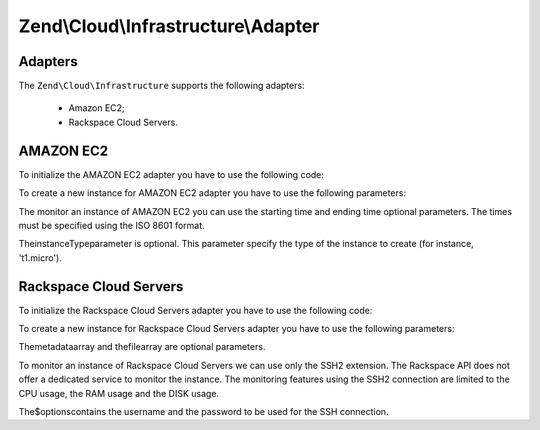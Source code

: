 
Zend\\Cloud\\Infrastructure\\Adapter
====================================

.. _zend.cloud.infrastructure.adapter.intro:

Adapters
--------

The ``Zend\Cloud\Infrastructure`` supports the following adapters:

    - Amazon EC2;
    - Rackspace Cloud Servers.


.. _zend.cloud.infrastructure.adapter.ec2:

AMAZON EC2
----------

To initialize the AMAZON EC2 adapter you have to use the following code:

.. code-block:: php
    :linenos:
    
    use Zend\Cloud\Infrastructure\Adapter\Ec2 as Ec2Adapter,
        Zend\Cloud\Infrastructure\Factory as FactoryInfrastructure;
    
    $key    = 'key';
    $secret = 'secret';
    $region = 'region';
    
    $infrastructure = FactoryInfrastructure::getAdapter(array( 
        FactoryInfrastructure::INFRASTRUCTURE_ADAPTER_KEY => 'Zend\Cloud\Infrastructure\Adapter\Ec2', 
        Ec2Adapter::AWS_ACCESS_KEY => $key, 
        Ec2Adapter::AWS_SECRET_KEY => $secret,
        Ec2Adapter::AWS_REGION     => $region,
    )); 
    

To create a new instance for AMAZON EC2 adapter you have to use the following parameters:

.. code-block:: php
    :linenos:
    
    $param = array (
        'imageId'      => 'your-image-id',
        'instanceType' => 'your-instance-type',
    );
    
    $instance = $infrastructure->createInstance('name of the instance', $param);
    
    printf("Name of the instance: %s\n", $instance->getName());
    printf("ID of the instance  : %s\n", $instance->getId());
    

The monitor an instance of AMAZON EC2 you can use the starting time and ending time optional parameters. The times must be specified using the ISO 8601 format.

.. code-block:: php
    :linenos:
    
    use Zend\Cloud\Infrastructure\Instance;
    
    $options= array (
        Instance::MONITOR_START_TIME => '2008-02-26T19:00:00+00:00',
        Instance::MONITOR_END_TIME   => '2008-02-26T20:00:00+00:00',
    );
    
    $cpuUsage= $infrastructure->monitorInstance('id-instance', Instance::MONITOR_CPU, $options);
    
    print_r($cpuUsage);
    

TheinstanceTypeparameter is optional. This parameter specify the type of the instance to create (for instance, 't1.micro').

.. _zend.cloud.infrastructure.adapter.rackspace:

Rackspace Cloud Servers
-----------------------

To initialize the Rackspace Cloud Servers adapter you have to use the following code:

.. code-block:: php
    :linenos:
    
    use Zend\Cloud\Infrastructure\Adapter\Rackspace as RackspaceAdapter,
        Zend\Cloud\Infrastructure\Factory as FactoryInfrastructure;
    
    $user = 'username';
    $key  = 'API key';
    
    $infrastructure = FactoryInfrastructure::getAdapter(array( 
        FactoryInfrastructure::INFRASTRUCTURE_ADAPTER_KEY => 'Zend\Cloud\Infrastructure\Adapter\Rackspace', 
        RackspaceAdapter::RACKSPACE_USER => $user, 
        RackspaceAdapter::RACKSPACE_KEY  => $key,
    )); 
    

To create a new instance for Rackspace Cloud Servers adapter you have to use the following parameters:

.. code-block:: php
    :linenos:
    
    $param = array (
        'imageId'  => 'image-id-of-the-instance',
        'flavorId' => 'flavor-id-of-the-instance',
        'metadata' => array (
            'foo' => 'bar',
        ),
        'file' => array (
            'remote-instance-path' => 'local-path',
        ),
    );
    
    $instance = $infrastructure->createInstance('name of the instance', $param);
    
    printf("Name of the instance: %s\n", $instance->getName());
    printf("ID of the instance  : %s\n", $instance->getId());
    

Themetadataarray and thefilearray are optional parameters.

To monitor an instance of Rackspace Cloud Servers we can use only the SSH2 extension. The Rackspace API does not offer a dedicated service to monitor the instance. The monitoring features using the SSH2 connection are limited to the CPU usage, the RAM usage and the DISK usage.

.. code-block:: php
    :linenos:
    
    $options = array (
        'username' => 'your-username',
        'password' => 'your-password',
    );
    
    $cpuUsage  = $infrastructure->monitorInstance('id-instance', Instance::MONITOR_CPU, $options);
    $ramUsage  = $infrastructure->monitorInstance('id-instance', Instance::MONITOR_RAM, $options);
    $diskUsage = $infrastructure->monitorInstance('id-instance', Instance::MONITOR_DISK, $options);
    
    print_r($cpuUsage);
    print_r($ramUsage);
    print_r($diskUsage);
    

The$optionscontains the username and the password to be used for the SSH connection.


